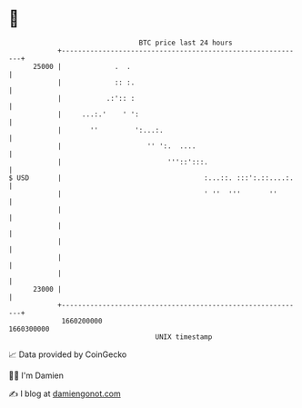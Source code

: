 * 👋

#+begin_example
                                   BTC price last 24 hours                    
               +------------------------------------------------------------+ 
         25000 |             .  .                                           | 
               |             :: :.                                          | 
               |           .:':: :                                          | 
               |     ...:.'    ' ':                                         | 
               |       ''         ':...:.                                   | 
               |                     '' ':.  ....                           | 
               |                          '''::':::.                        | 
   $ USD       |                                   :...::. :::':.::....:.   | 
               |                                   ' ''  '''       ''       | 
               |                                                            | 
               |                                                            | 
               |                                                            | 
               |                                                            | 
               |                                                            | 
         23000 |                                                            | 
               +------------------------------------------------------------+ 
                1660200000                                        1660300000  
                                       UNIX timestamp                         
#+end_example
📈 Data provided by CoinGecko

🧑‍💻 I'm Damien

✍️ I blog at [[https://www.damiengonot.com][damiengonot.com]]
